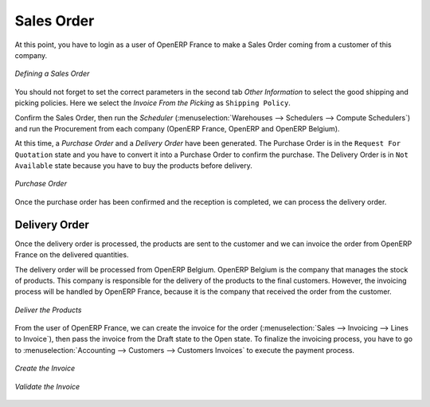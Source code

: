 Sales Order
-----------

At this point, you have to login as a user of OpenERP France to make a Sales Order coming from a customer 
of this company.

.. figure:: images/sales_order_1tab.png
   :scale: 75
   :align: center
   
   *Defining a Sales Order*

You should not forget to set the correct parameters in the second tab `Other Information` to select the good shipping 
and picking policies. Here we select the `Invoice From the Picking` as ``Shipping Policy``. 

Confirm the Sales Order, then run the `Scheduler` (:menuselection:`Warehouses --> Schedulers --> Compute 
Schedulers`) and run the Procurement from each company (OpenERP France, OpenERP and OpenERP Belgium).

At this time, a `Purchase Order` and a `Delivery Order` have been generated. The Purchase Order is in the ``Request For 
Quotation`` state and you have to convert it into a Purchase Order to confirm the purchase. The Delivery Order is in ``Not Available`` state because you have to buy the products before delivery.

.. figure:: images/request_quotation.png
   :scale: 75
   :align: center
   
   *Purchase Order*

Once the purchase order has been confirmed and the reception is completed, we can process the delivery order.

Delivery Order
^^^^^^^^^^^^^^
Once the delivery order is processed, the products are sent to the customer and we can invoice the order from OpenERP 
France on the delivered quantities.

The delivery order will be processed from OpenERP Belgium. OpenERP Belgium is the company that manages the stock of products. 
This company is responsible for the delivery of the products to the final customers. However, the invoicing process will be 
handled by OpenERP France, because it is the company that received the order from the customer.

.. figure:: images/delivery_order.png
   :scale: 75
   :align: center
   
   *Deliver the Products*
   
From the user of OpenERP France, we can create the invoice for the order (:menuselection:`Sales --> Invoicing --> Lines 
to Invoice`), then pass the invoice from the Draft state to the Open state. To finalize the invoicing process, you have to 
go to :menuselection:`Accounting --> Customers --> Customers Invoices` to execute the payment process.

.. figure:: images/delivery_order_fr.png
   :scale: 75
   :align: center
   
   *Create the Invoice*
   
.. figure:: images/customer_invoice.png
   :scale: 75
   :align: center
   
   *Validate the Invoice*



.. Copyright © Open Object Press. All rights reserved.

.. You may take electronic copy of this publication and distribute it if you don't
.. change the content. You can also print a copy to be read by yourself only.

.. We have contracts with different publishers in different countries to sell and
.. distribute paper or electronic based versions of this book (translated or not)
.. in bookstores. This helps to distribute and promote the OpenERP product. It
.. also helps us to create incentives to pay contributors and authors using author
.. rights of these sales.

.. Due to this, grants to translate, modify or sell this book are strictly
.. forbidden, unless Tiny SPRL (representing Open Object Press) gives you a
.. written authorisation for this.

.. Many of the designations used by manufacturers and suppliers to distinguish their
.. products are claimed as trademarks. Where those designations appear in this book,
.. and Open Object Press was aware of a trademark claim, the designations have been
.. printed in initial capitals.

.. While every precaution has been taken in the preparation of this book, the publisher
.. and the authors assume no responsibility for errors or omissions, or for damages
.. resulting from the use of the information contained herein.

.. Published by Open Object Press, Grand Rosière, Belgium


